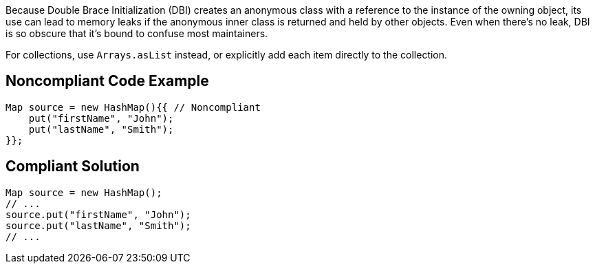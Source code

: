 Because Double Brace Initialization (DBI) creates an anonymous class with a reference to the instance of the owning object, its use can lead to memory leaks if the anonymous inner class is returned and held by other objects. Even when there's no leak, DBI is so obscure that it's bound to confuse most maintainers. 


For collections, use ``++Arrays.asList++`` instead, or explicitly add each item directly to the collection.

== Noncompliant Code Example

----
Map source = new HashMap(){{ // Noncompliant
    put("firstName", "John");
    put("lastName", "Smith");
}};
----

== Compliant Solution

----
Map source = new HashMap();
// ...
source.put("firstName", "John");
source.put("lastName", "Smith");
// ...
----
